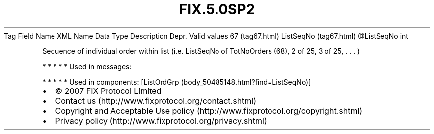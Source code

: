 .TH FIX.5.0SP2 "" "" "Tag #67"
Tag
Field Name
XML Name
Data Type
Description
Depr.
Valid values
67 (tag67.html)
ListSeqNo (tag67.html)
\@ListSeqNo
int
.PP
Sequence of individual order within list (i.e. ListSeqNo of
TotNoOrders (68), 2 of 25, 3 of 25, \&.
\&.
\&.
)
.PP
   *   *   *   *   *
Used in messages:
.PP
   *   *   *   *   *
Used in components:
[ListOrdGrp (body_50485148.html?find=ListSeqNo)]

.PD 0
.P
.PD

.PP
.PP
.IP \[bu] 2
© 2007 FIX Protocol Limited
.IP \[bu] 2
Contact us (http://www.fixprotocol.org/contact.shtml)
.IP \[bu] 2
Copyright and Acceptable Use policy (http://www.fixprotocol.org/copyright.shtml)
.IP \[bu] 2
Privacy policy (http://www.fixprotocol.org/privacy.shtml)
